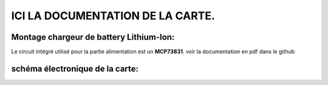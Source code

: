 =================================
ICI LA DOCUMENTATION DE LA CARTE.
=================================

Montage chargeur de battery Lithium-Ion:
========================================

Le circuit intégré utilisé pour la partie alimentation est un **MCP73831**.
voir la documentation en pdf dans le github


schéma électronique de la carte:
================================
.. image:: ./img/Schematic_IoT-ESP_BAC_2022-12-11.png
   :scale: 25 %
   :align: center
